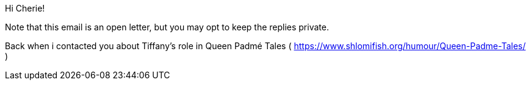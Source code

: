 Hi Cherie!

Note that this email is an open letter, but you may opt to keep the replies private.

Back when i contacted you about Tiffany's role in Queen Padmé Tales ( https://www.shlomifish.org/humour/Queen-Padme-Tales/ )
